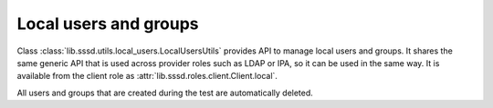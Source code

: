 Local users and groups
######################

Class :class:`lib.sssd.utils.local_users.LocalUsersUtils` provides API to
manage local users and groups. It shares the same generic API that is used
across provider roles such as LDAP or IPA, so it can be used in the same way. It
is available from the client role as
:attr:`lib.sssd.roles.client.Client.local`.

All users and groups that are created during the test are automatically deleted.

.. code-block:: python
    :caption: Examples

    @pytest.mark.topology(KnownTopology.Client)
    def test_local_users(client: Client):
        u = client.local.user('tuser').add()
        g = client.local.group('tgroup').add()
        g.add_member(u)

        result = client.tools.id('tuser')
        assert result is not None
        assert result.user.name == 'tuser'
        assert result.memberof('tgroup')
